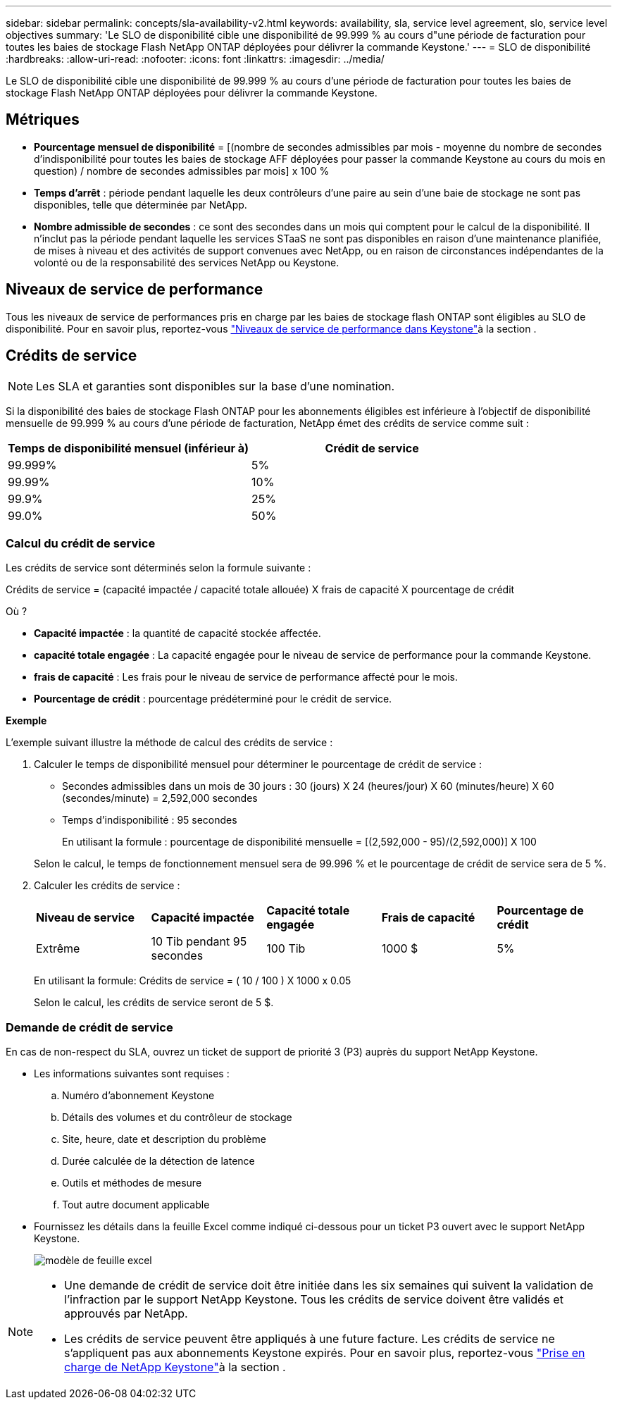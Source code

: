 ---
sidebar: sidebar 
permalink: concepts/sla-availability-v2.html 
keywords: availability, sla, service level agreement, slo, service level objectives 
summary: 'Le SLO de disponibilité cible une disponibilité de 99.999 % au cours d"une période de facturation pour toutes les baies de stockage Flash NetApp ONTAP déployées pour délivrer la commande Keystone.' 
---
= SLO de disponibilité
:hardbreaks:
:allow-uri-read: 
:nofooter: 
:icons: font
:linkattrs: 
:imagesdir: ../media/


[role="lead"]
Le SLO de disponibilité cible une disponibilité de 99.999 % au cours d'une période de facturation pour toutes les baies de stockage Flash NetApp ONTAP déployées pour délivrer la commande Keystone.



== Métriques

* *Pourcentage mensuel de disponibilité* = [(nombre de secondes admissibles par mois - moyenne du nombre de secondes d'indisponibilité pour toutes les baies de stockage AFF déployées pour passer la commande Keystone au cours du mois en question) / nombre de secondes admissibles par mois] x 100 %
* *Temps d'arrêt* : période pendant laquelle les deux contrôleurs d'une paire au sein d'une baie de stockage ne sont pas disponibles, telle que déterminée par NetApp.
* *Nombre admissible de secondes* : ce sont des secondes dans un mois qui comptent pour le calcul de la disponibilité. Il n'inclut pas la période pendant laquelle les services STaaS ne sont pas disponibles en raison d'une maintenance planifiée, de mises à niveau et des activités de support convenues avec NetApp, ou en raison de circonstances indépendantes de la volonté ou de la responsabilité des services NetApp ou Keystone.




== Niveaux de service de performance

Tous les niveaux de service de performances pris en charge par les baies de stockage flash ONTAP sont éligibles au SLO de disponibilité. Pour en savoir plus, reportez-vous link:https://docs.netapp.com/us-en/keystone-staas/concepts/service-levels.html#service-levels-for-file-and-block-storage["Niveaux de service de performance dans Keystone"]à la section .



== Crédits de service


NOTE: Les SLA et garanties sont disponibles sur la base d'une nomination.

Si la disponibilité des baies de stockage Flash ONTAP pour les abonnements éligibles est inférieure à l'objectif de disponibilité mensuelle de 99.999 % au cours d'une période de facturation, NetApp émet des crédits de service comme suit :

|===
| *Temps de disponibilité mensuel (inférieur à)* | *Crédit de service* 


 a| 
99.999%
 a| 
5%



 a| 
99.99%
 a| 
10%



 a| 
99.9%
 a| 
25%



 a| 
99.0%
 a| 
50%

|===


=== Calcul du crédit de service

Les crédits de service sont déterminés selon la formule suivante :

Crédits de service = (capacité impactée / capacité totale allouée) X frais de capacité X pourcentage de crédit

Où ?

* *Capacité impactée* : la quantité de capacité stockée affectée.
* *capacité totale engagée* : La capacité engagée pour le niveau de service de performance pour la commande Keystone.
* *frais de capacité* : Les frais pour le niveau de service de performance affecté pour le mois.
* *Pourcentage de crédit* : pourcentage prédéterminé pour le crédit de service.


*Exemple*

L'exemple suivant illustre la méthode de calcul des crédits de service :

. Calculer le temps de disponibilité mensuel pour déterminer le pourcentage de crédit de service :
+
** Secondes admissibles dans un mois de 30 jours : 30 (jours) X 24 (heures/jour) X 60 (minutes/heure) X 60 (secondes/minute) = 2,592,000 secondes
** Temps d'indisponibilité : 95 secondes
+
En utilisant la formule : pourcentage de disponibilité mensuelle = [(2,592,000 - 95)/(2,592,000)] X 100

+
Selon le calcul, le temps de fonctionnement mensuel sera de 99.996 % et le pourcentage de crédit de service sera de 5 %.



. Calculer les crédits de service :
+
|===


| *Niveau de service* | *Capacité impactée* | *Capacité totale engagée* | *Frais de capacité* | *Pourcentage de crédit* 


 a| 
Extrême
| 10 Tib pendant 95 secondes | 100 Tib | 1000 $ | 5% 
|===
+
En utilisant la formule: Crédits de service = ( 10 / 100 ) X 1000 x 0.05

+
Selon le calcul, les crédits de service seront de 5 $.





=== Demande de crédit de service

En cas de non-respect du SLA, ouvrez un ticket de support de priorité 3 (P3) auprès du support NetApp Keystone.

* Les informations suivantes sont requises :
+
.. Numéro d'abonnement Keystone
.. Détails des volumes et du contrôleur de stockage
.. Site, heure, date et description du problème
.. Durée calculée de la détection de latence
.. Outils et méthodes de mesure
.. Tout autre document applicable


* Fournissez les détails dans la feuille Excel comme indiqué ci-dessous pour un ticket P3 ouvert avec le support NetApp Keystone.
+
image:sla-breach.png["modèle de feuille excel"]



[NOTE]
====
* Une demande de crédit de service doit être initiée dans les six semaines qui suivent la validation de l'infraction par le support NetApp Keystone. Tous les crédits de service doivent être validés et approuvés par NetApp.
* Les crédits de service peuvent être appliqués à une future facture. Les crédits de service ne s'appliquent pas aux abonnements Keystone expirés. Pour en savoir plus, reportez-vous link:../concepts/gssc.html["Prise en charge de NetApp Keystone"]à la section .


====